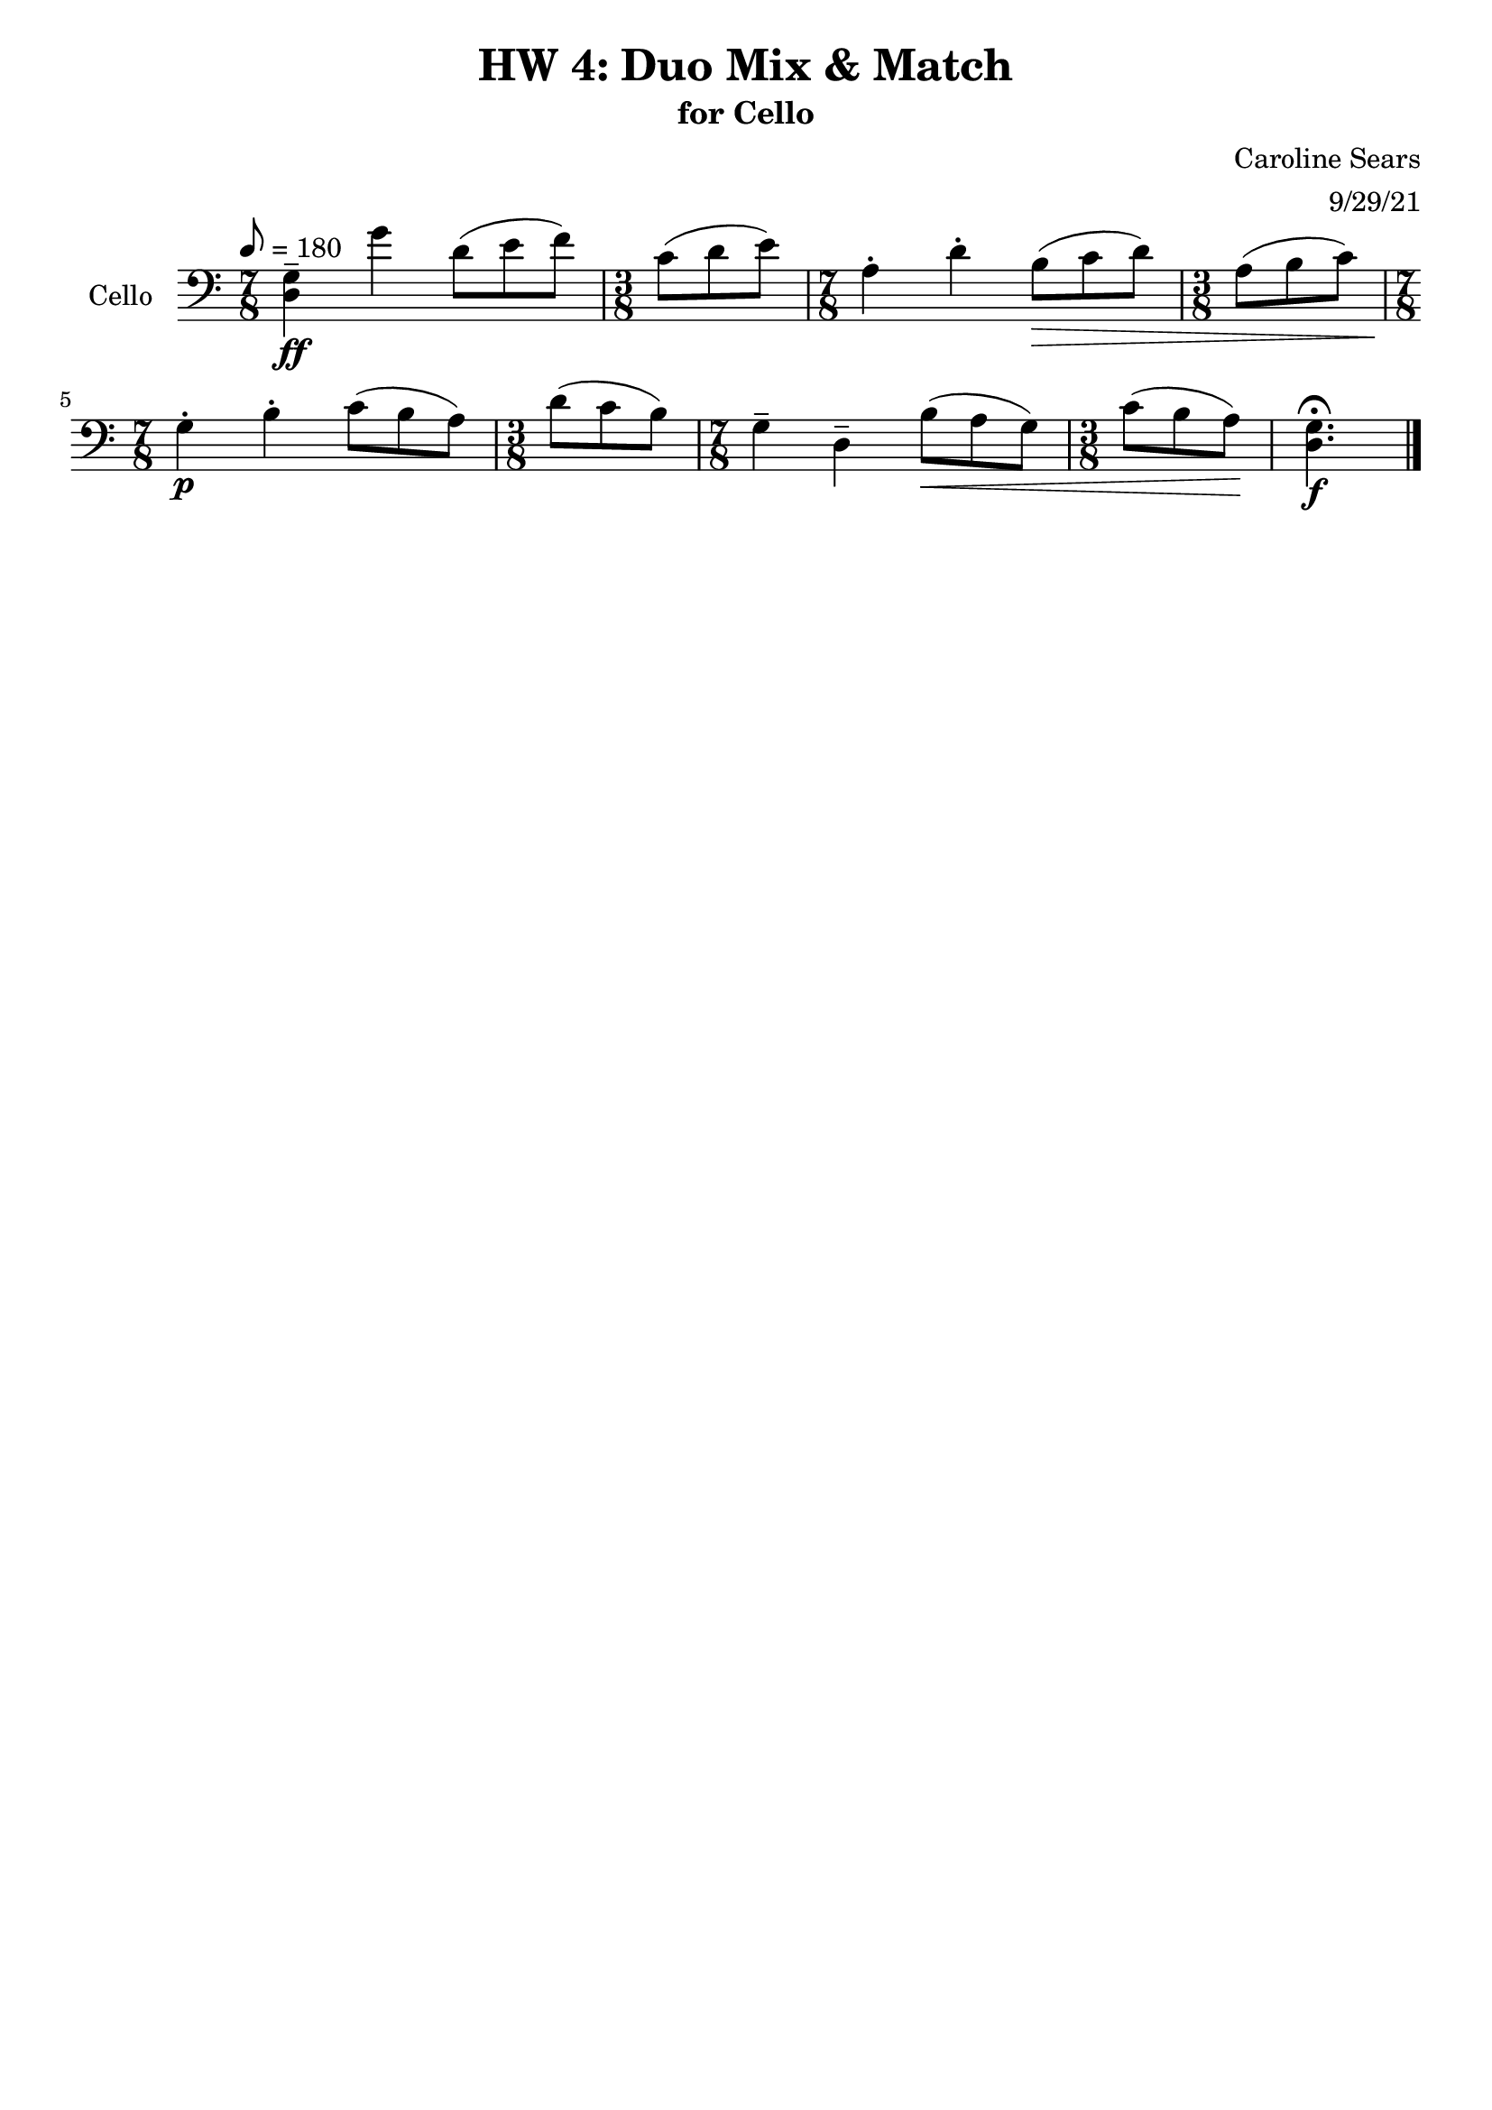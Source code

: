 \header {
  title = "HW 4: Duo Mix & Match"
  subtitle = "for Cello"
  composer = "Caroline Sears"
  arranger = "9/29/21"
  tagline = ##f
}

\score {
 \new Staff \with {instrumentName = "Cello" } 
  \relative c' {
    \clef "bass"
    \tempo 8 = 180
    \key c \major
    %idea: alternating bars of 7/8 and 3/8 (felt 2,2,3,3
    \time 7/8 
    <d, g>\tenuto \ff g'4 d8 ([e f]) | \time 3/8 c8 (d e) | \time 7/8 a,4\staccato d\staccato b8\> ([c d]) | \time 3/8 a (b c) |
    \time 7/8 g4\staccato\!\p b\staccato c8 ([b a]) | \time 3/8 d (c b) | \time 7/8 g4\tenuto d\tenuto b'8\< ([a g]) | \time 3/8 c8 (b a)\! |
    <d, g>4.\fermata\f \bar "|."
  }

  \layout {}
  \midi {}
}